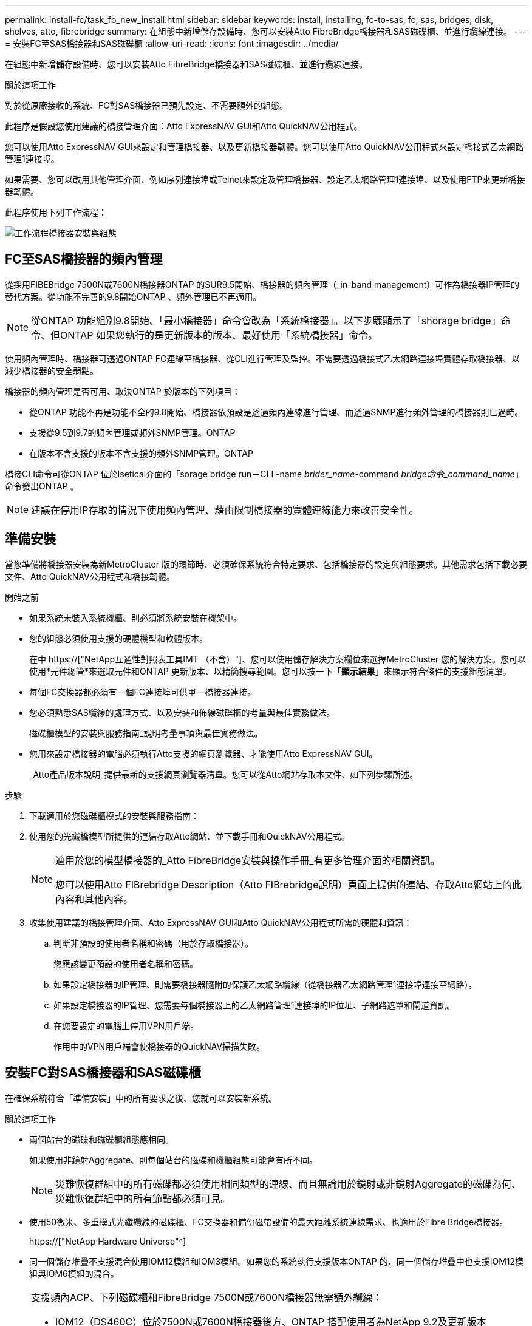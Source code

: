 ---
permalink: install-fc/task_fb_new_install.html 
sidebar: sidebar 
keywords: install, installing, fc-to-sas, fc, sas, bridges, disk, shelves, atto, fibrebridge 
summary: 在組態中新增儲存設備時、您可以安裝Atto FibreBridge橋接器和SAS磁碟櫃、並進行纜線連接。 
---
= 安裝FC至SAS橋接器和SAS磁碟櫃
:allow-uri-read: 
:icons: font
:imagesdir: ../media/


[role="lead"]
在組態中新增儲存設備時、您可以安裝Atto FibreBridge橋接器和SAS磁碟櫃、並進行纜線連接。

.關於這項工作
對於從原廠接收的系統、FC對SAS橋接器已預先設定、不需要額外的組態。

此程序是假設您使用建議的橋接管理介面：Atto ExpressNAV GUI和Atto QuickNAV公用程式。

您可以使用Atto ExpressNAV GUI來設定和管理橋接器、以及更新橋接器韌體。您可以使用Atto QuickNAV公用程式來設定橋接式乙太網路管理1連接埠。

如果需要、您可以改用其他管理介面、例如序列連接埠或Telnet來設定及管理橋接器、設定乙太網路管理1連接埠、以及使用FTP來更新橋接器韌體。

此程序使用下列工作流程：

image::../media/workflow_bridge_installation_and_configuration.gif[工作流程橋接器安裝與組態]



== FC至SAS橋接器的頻內管理

從採用FIBEBridge 7500N或7600N橋接器ONTAP 的SUR9.5開始、橋接器的頻內管理（_in-band management）可作為橋接器IP管理的替代方案。從功能不完善的9.8開始ONTAP 、頻外管理已不再適用。


NOTE: 從ONTAP 功能組別9.8開始、「最小橋接器」命令會改為「系統橋接器」。以下步驟顯示了「shorage bridge」命令、但ONTAP 如果您執行的是更新版本的版本、最好使用「系統橋接器」命令。

使用頻內管理時、橋接器可透過ONTAP FC連線至橋接器、從CLI進行管理及監控。不需要透過橋接式乙太網路連接埠實體存取橋接器、以減少橋接器的安全弱點。

橋接器的頻內管理是否可用、取決ONTAP 於版本的下列項目：

* 從ONTAP 功能不再是功能不全的9.8開始、橋接器依預設是透過頻內連線進行管理、而透過SNMP進行頻外管理的橋接器則已過時。
* 支援從9.5到9.7的頻內管理或頻外SNMP管理。ONTAP
* 在版本不含支援的版本不含支援的頻外SNMP管理。ONTAP


橋接CLI命令可從ONTAP 位於Isetical介面的「sorage bridge run－CLI -name _brider_name_-command _bridge命令_command_name_」命令發出ONTAP 。


NOTE: 建議在停用IP存取的情況下使用頻內管理、藉由限制橋接器的實體連線能力來改善安全性。



== 準備安裝

當您準備將橋接器安裝為新MetroCluster 版的環節時、必須確保系統符合特定要求、包括橋接器的設定與組態要求。其他需求包括下載必要文件、Atto QuickNAV公用程式和橋接韌體。

.開始之前
* 如果系統未裝入系統機櫃、則必須將系統安裝在機架中。
* 您的組態必須使用支援的硬體機型和軟體版本。
+
在中 https://["NetApp互通性對照表工具IMT （不含）"]、您可以使用儲存解決方案欄位來選擇MetroCluster 您的解決方案。您可以使用*元件總管*來選取元件和ONTAP 更新版本、以精簡搜尋範圍。您可以按一下「*顯示結果*」來顯示符合條件的支援組態清單。

* 每個FC交換器都必須有一個FC連接埠可供單一橋接器連接。
* 您必須熟悉SAS纜線的處理方式、以及安裝和佈線磁碟櫃的考量與最佳實務做法。
+
磁碟櫃模型的安裝與服務指南_說明考量事項與最佳實務做法。

* 您用來設定橋接器的電腦必須執行Atto支援的網頁瀏覽器、才能使用Atto ExpressNAV GUI。
+
_Atto產品版本說明_提供最新的支援網頁瀏覽器清單。您可以從Atto網站存取本文件、如下列步驟所述。



.步驟
. 下載適用於您磁碟櫃模式的安裝與服務指南：
. 使用您的光纖橋模型所提供的連結存取Atto網站、並下載手冊和QuickNAV公用程式。
+
[NOTE]
====
適用於您的模型橋接器的_Atto FibreBridge安裝與操作手冊_有更多管理介面的相關資訊。

您可以使用Atto FIBrebridge Description（Atto FIBrebridge說明）頁面上提供的連結、存取Atto網站上的此內容和其他內容。

====
. 收集使用建議的橋接管理介面、Atto ExpressNAV GUI和Atto QuickNAV公用程式所需的硬體和資訊：
+
.. 判斷非預設的使用者名稱和密碼（用於存取橋接器）。
+
您應該變更預設的使用者名稱和密碼。

.. 如果設定橋接器的IP管理、則需要橋接器隨附的保護乙太網路纜線（從橋接器乙太網路管理1連接埠連接至網路）。
.. 如果設定橋接器的IP管理、您需要每個橋接器上的乙太網路管理1連接埠的IP位址、子網路遮罩和閘道資訊。
.. 在您要設定的電腦上停用VPN用戶端。
+
作用中的VPN用戶端會使橋接器的QuickNAV掃描失敗。







== 安裝FC對SAS橋接器和SAS磁碟櫃

在確保系統符合「準備安裝」中的所有要求之後、您就可以安裝新系統。

.關於這項工作
* 兩個站台的磁碟和磁碟櫃組態應相同。
+
如果使用非鏡射Aggregate、則每個站台的磁碟和機櫃組態可能會有所不同。

+

NOTE: 災難恢復群組中的所有磁碟都必須使用相同類型的連線、而且無論用於鏡射或非鏡射Aggregate的磁碟為何、災難恢復群組中的所有節點都必須可見。

* 使用50微米、多重模式光纖纜線的磁碟櫃、FC交換器和備份磁帶設備的最大距離系統連線需求、也適用於Fibre Bridge橋接器。
+
https://["NetApp Hardware Universe"^]

* 同一個儲存堆疊不支援混合使用IOM12模組和IOM3模組。如果您的系統執行支援版本ONTAP 的、同一個儲存堆疊中也支援IOM12模組與IOM6模組的混合。


[NOTE]
====
支援頻內ACP、下列磁碟櫃和FibreBridge 7500N或7600N橋接器無需額外纜線：

* IOM12（DS460C）位於7500N或7600N橋接器後方、ONTAP 搭配使用者為NetApp 9.2及更新版本
* IOM12（DS212C和DS224C）位於7500N或7600N橋接器後方、ONTAP 搭配使用者為NetApp 9.1或更新版本


====

NOTE: 不支援ACP纜線的SAS架構MetroCluster 。



=== 如有必要、可在光纖橋接器7600N上啟用IP連接埠存取

如果您使用ONTAP 9.5版之前的版本、或是打算使用遠端登入或其他IP連接埠傳輸協定和服務（FTP、ExpressNAV、ICMP或QuickNAV）、以頻外存取的方式存取到FibreBridge 7600N橋接器、您可以透過主控台連接埠來啟用存取服務。

.關於這項工作
不同於Atto FIBreBridge 7500N和6500N橋接器、FIBreBridge 7600N橋接器會隨附所有停用的IP連接埠傳輸協定和服務。

從ONTAP 支援橋接器的32個版本開始、就支援橋接器的頻內管理。這表示橋接器可透過ONTAP 連接至橋接器的FC連線、從CLI進行設定和監控。不需要透過橋接式乙太網路連接埠實體存取橋接器、也不需要橋接器使用者介面。

從ONTAP 功能表支援的功能為32、8、8、8、5、2、2、2、3、2、2、2、2、3、2、2、3、2、3、2、3、2、3、2、3、2、

如果您*未*使用頻內管理來管理橋接器、則必須執行此工作。在此情況下、您需要透過乙太網路管理連接埠來設定橋接器。

.步驟
. 將序列纜線連接至光纖橋接器7600N橋接器上的序列連接埠、即可存取橋接器的主控台介面。
. 使用主控台啟用存取服務、然後儲存組態：
+
「et closePort無」

+
「組態設定」

+
「設為封閉連接埠NONE」命令可啟用橋接器上的所有存取服務。

. 如有需要、請發出「設為關閉連接埠」命令來停用服務、並視需要重複執行命令、直到停用所有所需的服務為止：
+
--
「et closePort _service_」

「設為關閉連接埠」命令一次會停用單一服務。

參數`_service_'可以指定為下列其中一項：

** expresssnav
** FTP
** ICMP
** Quicknav
** SNMP
** 遠端登入


您可以使用「Get closePort」命令來檢查是否啟用或停用特定的傳輸協定。

--
. 如果您要啟用SNMP、也必須發出下列命令：
+
「已啟用SNMP」

+
SNMP是唯一需要個別啟用命令的傳輸協定。

. 儲存組態：
+
「組態設定」





=== 設定FC對SAS橋接器

在連接FC至SAS橋接器的模型纜線之前、您必須先在Fibre Bridge軟體中設定設定。

.開始之前
您應該決定是否要使用橋接器的頻內管理。


NOTE: 從ONTAP 功能組別9.8開始、「最小橋接器」命令會改為「系統橋接器」。以下步驟顯示了「shorage bridge」命令、但ONTAP 如果您執行的是更新版本的版本、最好使用「系統橋接器」命令。

.關於這項工作
如果您要使用橋接器的頻內管理、而非IP管理、則可跳過設定乙太網路連接埠和IP設定的步驟、如相關步驟所述。

.步驟
. 將連接埠速度設定為115000個bauds、以設定Atto FibreBridge上的序列主控台連接埠：
+
[listing]
----
get serialportbaudrate
SerialPortBaudRate = 115200

Ready.

set serialportbaudrate 115200

Ready. *
saveconfiguration
Restart is necessary....
Do you wish to restart (y/n) ? y
----
. 如果設定用於頻內管理、請將纜線從FIBRBridge的RS-232序列連接埠連接至個人電腦上的序列（COM）連接埠。
+
序列連線將用於初始組態、然後透過ONTAP 功能區進行頻內管理、並可使用FC連接埠來監控及管理橋接器。

. 如果設定IP管理、請使用乙太網路纜線、將每個橋接器上的乙太網路管理1連接埠連接至網路。
+
在執行ONTAP 版本不超過版本的系統中、頻內管理可透過FC連接埠（而非乙太網路連接埠）存取橋接器。從功能表9.8開始ONTAP 、僅支援頻內管理、且SNMP管理已過時。

+
乙太網路管理1連接埠可讓您快速下載橋接韌體（使用Atto ExpressNAV或FTP管理介面）、並擷取核心檔案和擷取記錄。

. 如果設定IP管理、請依照橋接器機型的_Atto FibreBridge安裝與操作手冊_第2.0節中的程序、為每個橋接器設定乙太網路管理1連接埠。
+
在執行ONTAP 版本不超過版本的系統中、頻內管理可透過FC連接埠（而非乙太網路連接埠）存取橋接器。從功能表9.8開始ONTAP 、僅支援頻內管理、且SNMP管理已過時。

+
執行QuickNAV以設定乙太網路管理連接埠時、只會設定以太網路纜線所連接的乙太網路管理連接埠。例如、如果您也想要設定乙太網路管理2連接埠、則需要將乙太網路纜線連接至連接埠2並執行QuickNAV。

. 設定橋接器。
+
您應該記下您指定的使用者名稱和密碼。

+

NOTE: 請勿在Atto FibreBridge 7600N或7500N上設定時間同步。Atto FIBreBridge 7600N或7500N的時間同步設定為ONTAP 叢集時間、之後橋接器被人發現。它也會每天定期同步一次。使用的時區為GMT,不可變更。

+
.. 如果設定IP管理、請設定橋接器的IP設定。
+
在執行ONTAP 版本不超過版本的系統中、頻內管理可透過FC連接埠（而非乙太網路連接埠）存取橋接器。從功能表9.8開始ONTAP 、僅支援頻內管理、且SNMP管理已過時。

+
若要在不使用QuickNAV公用程式的情況下設定IP位址、您需要連線至FibreBridge。

+
如果使用CLI、您必須執行下列命令：

+
「設定IP位址MP1 IP位址」

+
"et ipsubnetmaskMP1 subnet-mask"

+
"et ipgateway MP1 x x x．x．x"

+
停用了MP1

+
「設定etethernetspeed MP1 1000」

.. 設定橋接器名稱。
+
--
橋接器在MetroCluster 整個支援架構中應各有一個獨特的名稱。

每個站台上一個堆疊群組的橋接名稱範例：

*** bride_a_1a.
*** bride_a_1b
*** bride_B_1a
*** bride_b_1b.


如果使用CLI、您必須執行下列命令：

《et bridgename _bride_name_》

--
.. 如果執行ONTAP 的是S得9.4或更早版本、請在橋接器上啟用SNMP：
+
「已啟用SNMP」

+
在執行ONTAP 版本不超過版本的系統中、頻內管理可透過FC連接埠（而非乙太網路連接埠）存取橋接器。從功能表9.8開始ONTAP 、僅支援頻內管理、且SNMP管理已過時。



. 設定橋接FC連接埠。
+
.. 設定橋接FC連接埠的資料速率/速度。
+
--
支援的FC資料速率取決於您的機型橋接器。

*** 最多支援32、16或8 Gbps的FibreBridge 7600橋接器。
*** 最多支援16、8或4 Gbps的光纖橋接器。
*** 最多支援8、4或2 Gbps的FibreBridge 6500橋接器。



NOTE: 您選取的FCDataRate速度會限制為橋接器連接埠所連接之控制器模組的橋接器和FC連接埠所支援的最大速度。佈線距離不得超過SFP和其他硬體的限制。

如果使用CLI、您必須執行下列命令：

「et FCDataRate _port-number__port-spe__」

--
.. 如果您要設定的是FIBreBridge 7500N或6500N橋接器、請設定連接埠用於PTP的連線模式。
+

NOTE: 設定FIBreBridge 7600N橋接器時、不需要FCConnMode設定。

+
如果使用CLI、您必須執行下列命令：

+
「et FCConnMode _port-number_ PTP」

.. 如果您要設定的是FIBreBridge 7600N或7500N橋接器、則必須設定或停用FC2連接埠。
+
*** 如果您使用第二個連接埠、則必須針對FC2連接埠重複上述子步驟。
*** 如果您不使用第二個連接埠、則必須停用連接埠：
+
「fcportDisable _port-number_」

+
下列範例顯示停用FC連接埠2：

+
[listing]
----
FCPortDisable 2

Fibre Channel Port 2 has been disabled.

----


.. 如果您要設定的是FIBreBridge 7600N或7500N橋接器、請停用未使用的SAS連接埠：
+
--
"AsportDisable _SAS-port_"（停用_SAS-port_）


NOTE: 預設會啟用SAS連接埠A到D。您必須停用未使用的SAS連接埠。

如果只使用SAS連接埠A、則必須停用SAS連接埠B、C和D。下列範例顯示停用SAS連接埠B同樣地、您必須停用SAS連接埠C和D：

[listing]
----
SASPortDisable b

SAS Port B has been disabled.
----
--


. 安全存取橋接器並儲存橋接器的組態。根據ONTAP 系統執行的版本、從下列選項中選擇一個選項。
+
[cols="1,3"]
|===


| 版本ONTAP | 步驟 


 a| 
*《*》（*）9.5或更新版本* ONTAP
 a| 
.. 檢視橋接器的狀態：
+
《龍橋秀》

+
輸出顯示哪個橋接器未受到保護。

.. 保護橋接器：
+
《分子橋樑》





 a| 
*《*》9.4或更早版本* ONTAP
 a| 
.. 檢視橋接器的狀態：
+
《龍橋秀》

+
輸出顯示哪個橋接器未受到保護。

.. 檢查不安全的橋接器連接埠狀態：
+
《資訊》

+
輸出會顯示乙太網路連接埠MP1和MP2的狀態。

.. 如果已啟用乙太網路連接埠MP1、請執行：
+
「設定乙太網路連接埠MP1已停用」

+
如果也啟用乙太網路連接埠MP2、請針對連接埠MP2重複上一個子步驟。

.. 儲存橋接器的組態。
+
您必須執行下列命令：

+
「另存組態」

+
「FirmwareRestart」

+
系統會提示您重新啟動橋接器。



|===
. 完成MetroCluster 支援的功能組態後、請使用「flashimaged」命令檢查您的版本的網路橋接器韌體、如果橋接器未使用支援的最新版本、請更新組態中所有橋接器上的韌體。
+
link:../maintain/index.html["維護MetroCluster 元件"]



.相關資訊
link:task_fb_new_install.html["FC至SAS橋接器的頻內管理"]



=== 將磁碟櫃連接至橋接器

您必須使用正確的FC對SAS橋接器來連接磁碟櫃的纜線。

.選擇
* <<cabling_fb_7600N_7500N_with_iom12,使用IOM12模組、將連接至磁碟櫃的FIBLBridge 7600N或7500N橋接器進行纜線連接>>
* <<cabling_fb_7600N_7500N_with_iom6_iom3,使用IOM6或IOM3模組、將連接至磁碟櫃的FIBiBridge 7600N或7500N橋接器進行纜線連接>>
* <<cabling_fb_6500N_with_iom6_iom3,使用IOM6或IOM3模組、將連接至磁碟櫃的FibreBridge 6500N橋接器進行纜線連接>>




==== 使用IOM12模組、將連接至磁碟櫃的FIBLBridge 7600N或7500N橋接器進行纜線連接

設定橋接器之後、您可以開始為新系統佈線。

.關於這項工作
若為磁碟櫃、請插入SAS纜線連接器、拉片朝下（位於連接器底部）。

. 菊環鏈連接每個堆疊中的磁碟櫃：
+
.. 從堆疊中的邏輯第一個機櫃開始、將IOM A連接埠3連接到下一個機櫃的IOM A連接埠1、直到堆疊中的每個IOM A都連接。
.. 針對IOM B重複上一個子步驟
.. 針對每個堆疊重複上述子步驟。


+
磁碟櫃模型的安裝與服務指南_提供有關菊環鏈式磁碟櫃的詳細資訊。



.步驟
. 開啟磁碟櫃電源、然後設定磁碟櫃ID。
+
** 您必須重新啟動每個磁碟櫃。
** 每MetroCluster 個EDR群組（包括兩個站台）內的每個SAS磁碟櫃、機櫃ID都必須是唯一的。


. 將磁碟櫃纜線連接至光纖橋接器。
+
.. 對於第一堆磁碟櫃、將第一個磁碟櫃的IOM A纜線連接至光纖橋接器A的SAS連接埠A、並將最後一個磁碟櫃的IOM B纜線連接至光纖橋接器B的SAS連接埠A
.. 如需其他機櫃堆疊、請使用第二個堆疊使用連接埠B、第三個堆疊使用連接埠C、第四個堆疊使用連接埠D、重複上一個步驟。
.. 在佈線期間、只要將以IOM12和IOM3/IOM6模組為基礎的堆疊連接至個別的SAS連接埠、即可將它們連接至同一個橋接器。
+
--

NOTE: 每個堆疊都可以使用不同的IOM機型、但堆疊內的所有磁碟櫃都必須使用相同的機型。

下圖顯示連接至一對FibreBridge 7600N或7500N橋接器的磁碟櫃：

image::../media/mcc_cabling_bridge_and_sas3_stack_with_7500n_and_multiple_stacks.gif[MCC纜線橋接器和SAS3堆疊、內含7500n和多個堆疊]

--






==== 使用IOM6或IOM3模組、將連接至磁碟櫃的FIBiBridge 7600N或7500N橋接器進行纜線連接

設定橋接器之後、您可以開始為新系統佈線。FibreBridge 7600N或7500N橋接器使用Mini-SAS連接器、並支援使用IOM6或IOM3模組的機櫃。

.關於這項工作
iOM3模組不支援使用FIBLIBRIBridge 7600N橋接器。

若為磁碟櫃、請插入SAS纜線連接器、拉片朝下（位於連接器底部）。

.步驟
. 菊環鏈連接每個堆疊中的磁碟櫃。
+
--
.. 對於第一堆磁碟櫃、將IOM纜線連接至第一個磁碟櫃的方形連接埠、連接至光纖橋接器A的SAS連接埠A
.. 對於第一堆磁碟櫃、將最後一個磁碟櫃的IOM B圓形連接埠纜線連接至光纖橋接器B的SAS連接埠A


適用於您的機櫃模型的_安裝與服務指南_提供有關菊環鏈式機櫃的詳細資訊。

https://["適用於DS4243、DS2246、DS4486和DS4246的SAS磁碟櫃安裝與服務指南"^]

下圖顯示一組連接至磁碟櫃堆疊的橋接器：

image::../media/mcc_cabling_bridge_and_sas_stack_with_7500n_and_single_stack.gif[MCC纜線橋接器和SAS堆疊、含7500n和單一堆疊]

--
. 如需其他機櫃堆疊、請重複上述步驟、使用第二個堆疊使用連接埠B、第三個堆疊使用連接埠C、第四個堆疊使用連接埠D。
+
下圖顯示四個連接至一對FibreBridge 7600N或7500N橋接器的堆疊。

+
image::../media/mcc_cabling_bridge_and_sas_stack_with_7500n_four_stacks.gif[MCC佈線橋接器和SAS堆疊、含7500n四個堆疊]





==== 使用IOM6或IOM3模組、將連接至磁碟櫃的FibreBridge 6500N橋接器進行纜線連接

設定橋接器之後、您可以開始為新系統佈線。FibreBridge 6500N橋接器使用QSFP連接器。

.關於這項工作
連接連接埠之前、請至少等待10秒鐘。SAS纜線連接器採用鎖定式設計；若方向正確放入SAS連接埠、連接器會卡入定位、而磁碟櫃SAS連接埠LNK LED會亮起綠色。若為磁碟櫃、請插入SAS纜線連接器、拉片朝下（位於連接器底部）。

由於採用IOM12的磁碟機櫃不支援使用FIBRIBridge 6500N橋接器、

.步驟
. 以菊環鏈方式將每個堆疊中的磁碟櫃串連在一起。
+
如需菊環鏈式磁碟櫃的相關資訊、請參閱磁碟櫃模型的_安裝與服務指南_。

. 對於每個磁碟櫃堆疊、將IOM連接至第一個磁碟櫃的方形連接埠、連接至光纖橋接器A的SAS連接埠A
. 對於每個磁碟櫃堆疊、將最後一個磁碟櫃的IOM B圓形連接埠纜線連接至光纖橋接器B的SAS連接埠A
+
每個橋接器都有一條通往磁碟櫃堆疊的路徑：橋接A透過第一個機櫃連接至堆疊的A側、而橋接B則透過最後一個機櫃連接至堆疊的B側。

+

NOTE: SAS連接埠B橋接器已停用。

+
下圖顯示一組連接至四個磁碟櫃堆疊的橋接器：

+
image::../media/mcc_cabling_bridge_and_sas_stack.gif[MCC纜線橋接器和SAS堆疊]





=== 驗證橋接器的連線能力及橋接FC連接埠的纜線連接

您應該確認每個橋接器都能偵測到所有磁碟機、然後將每個橋接器連接至本機FC交換器。

.步驟
. [[step1_bridity]驗證每個橋接器是否能偵測其所連接的所有磁碟機和磁碟櫃：
+
[cols="1,3"]
|===


| 如果您使用... | 然後... 


 a| 
Atto ExpressNAV GUI
 a| 
.. 在支援的網頁瀏覽器中、於瀏覽器方塊中輸入橋接器的IP位址。
+
您會被帶到您輸入IP位址的橋接器Atto FibreBridge首頁、其中有一個連結。

.. 按一下連結、然後輸入您在設定橋接器時所指定的使用者名稱和密碼。
+
橋接器的Atto FIBreBridge狀態頁面會出現、左側會顯示功能表。

.. 按一下*進階*。
.. 使用sastargets命令查看連接的設備，然後單擊* Submit*。




 a| 
序列連接埠連線
 a| 
檢視連線的裝置：

「astargets」

|===


輸出會顯示橋接器所連接的裝置（磁碟和磁碟櫃）。輸出線會依序編號、以便您快速計算裝置數量。例如、下列輸出顯示已連接10個磁碟：

+

[listing]
----
Tgt VendorID ProductID        Type        SerialNumber
  0 NETAPP   X410_S15K6288A15 DISK        3QP1CLE300009940UHJV
  1 NETAPP   X410_S15K6288A15 DISK        3QP1ELF600009940V1BV
  2 NETAPP   X410_S15K6288A15 DISK        3QP1G3EW00009940U2M0
  3 NETAPP   X410_S15K6288A15 DISK        3QP1EWMP00009940U1X5
  4 NETAPP   X410_S15K6288A15 DISK        3QP1FZLE00009940G8YU
  5 NETAPP   X410_S15K6288A15 DISK        3QP1FZLF00009940TZKZ
  6 NETAPP   X410_S15K6288A15 DISK        3QP1CEB400009939MGXL
  7 NETAPP   X410_S15K6288A15 DISK        3QP1G7A900009939FNTT
  8 NETAPP   X410_S15K6288A15 DISK        3QP1FY0T00009940G8PA
  9 NETAPP   X410_S15K6288A15 DISK        3QP1FXW600009940VERQ
----
+附註：如果輸出開頭出現「回應被截掉」文字、您可以使用Telnet連線到橋接器、然後輸入相同的命令來查看所有輸出。

. 確認命令輸出顯示橋接器已連接至堆疊中應連接的所有磁碟和磁碟櫃。
+
[cols="1,3"]
|===


| 如果輸出是... | 然後... 


 a| 
正確
 a| 
重複 <<step1_bridge,步驟1.>> 每個剩餘的橋接器。



 a| 
不正確
 a| 
.. 重複佈線、檢查SAS纜線是否鬆脫或修正SAS纜線。
+
<<將磁碟櫃連接至橋接器>>

.. 重複 <<step1_bridge,步驟1.>>。


|===
. 使用表中的佈線來連接每個橋接器與本機FC交換器、以利設定和交換器機型、以及FC對SAS橋接器機型：
+

IMPORTANT: 在完成分區之前、請勿使用光纖橋接器7500N上的第二個FC連接埠連線。

+
請參閱ONTAP 您的版本的《連接埠指派》。

. 在合作夥伴網站的橋上重複上述步驟。


.相關資訊
link:concept_port_assignments_for_fc_switches_when_using_ontap_9_1_and_later.html["FC交換器的連接埠指派（使用ONTAP 版本不含更新版本）"]

當您在使用ONTAP 更新版本的版本時、使用纜線連接FC交換器時、必須確認您使用的是指定的連接埠指派。

link:concept_port_assignments_for_fc_switches_when_using_ontap_9_0.html["FC交換器的連接埠指派（使用ONTAP 功能）9.0"]

在連接FC交換器纜線時、您需要確認您使用的是指定的連接埠指派。在更新版本的《》中、連接埠的指派功能與ONTAP 《ONTAP 》中的《》有所不同。



== 保護或取消保護光纖橋接器

若要在橋接器上輕鬆停用可能不安全的乙太網路傳輸協定、請先從ONTAP 版本資訊9.5開始、確保橋接器安全無虞。這會停用橋接器的乙太網路連接埠。您也可以重新啟用乙太網路存取。

.關於這項工作
* 保護橋接器會停用橋接器上的Telnet及其他IP連接埠傳輸協定與服務（FTP、ExpressNAV、ICMP或QuickNAV）。
* 本程序使用ONTAP 從ONTAP 版本資訊（從版本資訊9.5開始提供）的使用畫面提示進行頻外管理。
+
如果不使用頻外管理、您可以從橋接CLI發出命令。

* 可以使用「unsecurebridge」命令來重新啟用乙太網路連接埠。
* 在NetApp 9.7及更早版本中、在Atto FibreBridge上執行「Recurebridge」命令可能無法正確更新合作夥伴叢集上的橋接器狀態。ONTAP如果發生這種情況、請從合作夥伴叢集執行「Recurebridge」命令。



NOTE: 從ONTAP 功能組別9.8開始、「最小橋接器」命令會改為「系統橋接器」。以下步驟顯示了「shorage bridge」命令、但ONTAP 如果您執行的是更新版本的版本、最好使用「系統橋接器」命令。

.步驟
. 從包含橋接器的叢集的驗證提示字元、ONTAP 保護或取消橋接器的安全。
+
** 下列命令可保護bridge _a_1：
+
「cluster _a>儲存橋接器run－CLI -bridge bridge bridge bridge _a_1－command securebridge」

** 下列命令會取消bridge _a_1的安全保護：
+
「cluster _a>儲存橋接器run－CLI -bridge bridge bridge bridge _a_1－command unsecurebridge」



. 在包含橋接器的叢集的系統提示字元中ONTAP 、儲存橋接器組態：
+
「torage bridge run－CLI -bridge _bridge-name_－command saveconfigur態」

+
下列命令可保護bridge _a_1：

+
「叢集_a>儲存橋接器執行CLI -橋接器_a_1 -command Saveconfiguronfigures'

. 在ONTAP 包含橋接器的叢集的畫面提示中、重新啟動橋接器的韌體：
+
「torage bridge run－CLI bridge _bridge-name_－command firmwarerestart」

+
下列命令可保護bridge _a_1：

+
「cluster _a>儲存橋接器run－CLI -bridge bridge bridge bridge _a_1－command firmwarerestart」


